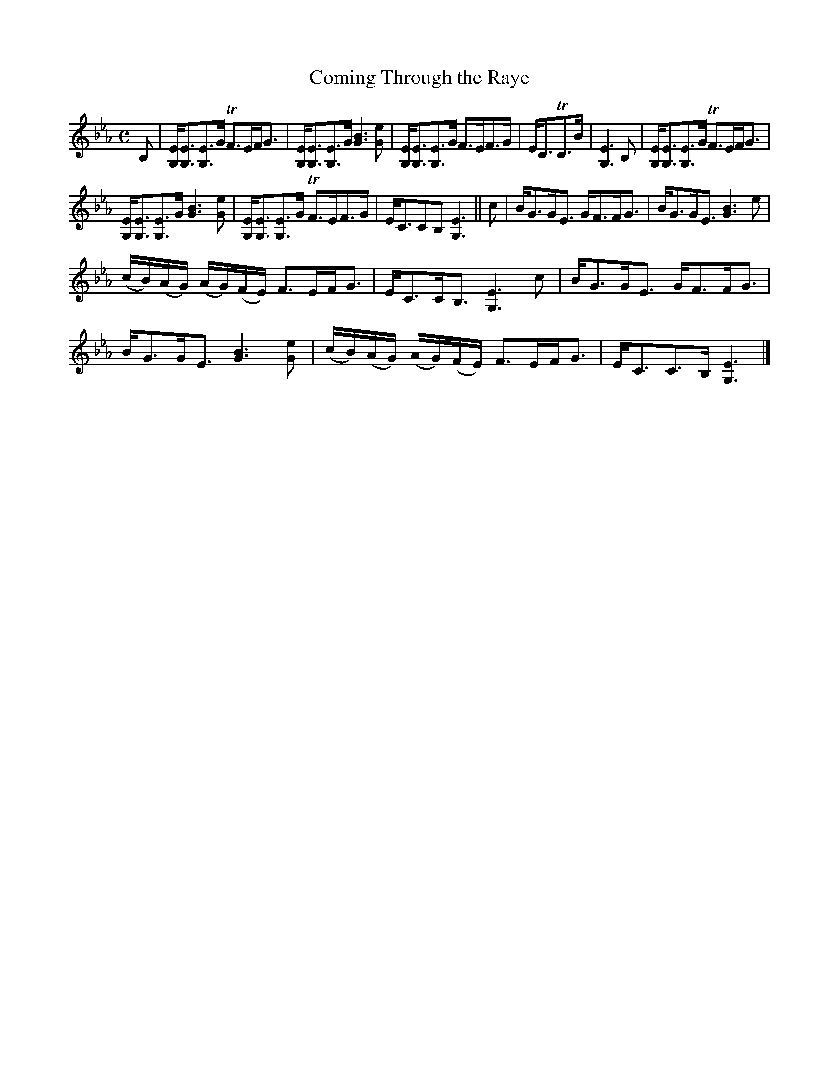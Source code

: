 X:26
T:Coming Through the Raye
S:Petrie's Third Collection of Strathspey Reels and Country Dances &c.
Z:Steve Wyrick <sjwyrick'at'gmail'dot'com>, 7/30/05
N:Petrie's Third Collection, page 11
L:1/8
M:C
R:Strathspey
K:Eb
B,|[G,E]<[G,E][G,E]>G TF>EF<G|[G,E]<[G,E][G,E]>G [G3B3] [Ge]|[G,E]<[G,E][G,E]>G F>EF>G|E<CTC>B|[G,3E3]B,|[G,E]<[G,E][G,E]>G TF>EF<G|
[G,E]<[G,E][G,E]>G [G3B3] [Ge]|[G,E]<[G,E][G,E]>G TF>EF>G|E<CCB, [G,3E3]||c|B<GG<E G<FF<G|B<GG<E [G3B3] e|
(c/B/)(A/G/) (A/G/)(F/E/) F>EF<G|E<CC<B, [G,3E3] c|B<GG<E G<FF<G|B<GG<E [G3B3] [Ge]|(c/B/)(A/G/) (A/G/)(F/E/) F>EF<G|E<CC>B, [G,3E3]|]

